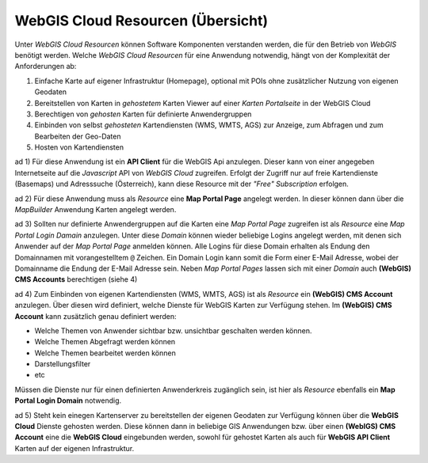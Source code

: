WebGIS Cloud Resourcen (Übersicht)
==================================

Unter *WebGIS Cloud Resourcen* können Software Komponenten verstanden werden, die für den Betrieb von *WebGIS*
benötigt werden. Welche *WebGIS Cloud Resourcen* für eine Anwendung notwendig, hängt von der Komplexität 
der Anforderungen ab:

1. Einfache Karte auf eigener Infrastruktur (Homepage), optional mit POIs ohne zusätzlicher Nutzung von eigenen Geodaten

2. Bereitstellen von Karten in *gehostetem* Karten Viewer auf einer *Karten Portalseite* in der WebGIS Cloud

3. Berechtigen von *gehosten* Karten für definierte Anwendergruppen
     
4. Einbinden von selbst *gehosteten* Kartendiensten (WMS, WMTS, AGS) zur Anzeige, zum Abfragen und zum Bearbeiten der Geo-Daten
   
5. Hosten von Kartendiensten


ad 1)
Für diese Anwendung ist ein **API Client** für die WebGIS Api anzulegen. Dieser kann von einer angegeben 
Internetseite auf die *Javascript* API von *WebGIS Cloud* zugreifen. Erfolgt der Zugriff nur auf freie Kartendienste (Basemaps) und 
Adresssuche (Österreich), kann diese Resource mit der *"Free" Subscription* erfolgen.

ad 2)
Für diese Anwendung muss als *Resource* eine **Map Portal Page** angelegt werden. In dieser können dann über die
*MapBuilder* Anwendung Karten angelegt werden.

ad 3)
Sollten nur definierte Anwendergruppen auf die Karten eine *Map Portal Page* zugreifen ist als *Resource* eine
*Map Portal Login Damain* anzulegen. Unter diese *Domain* können wieder beliebige Logins angelegt werden,
mit denen sich Anwender auf der *Map Portal Page* anmelden können. Alle Logins für diese Domain erhalten als 
Endung den Domainnamen mit vorangestelltem ``@`` Zeichen. Ein Domain Login kann somit die Form einer E-Mail 
Adresse, wobei der Domainname die Endung der E-Mail Adresse sein.
Neben *Map Portal Pages* lassen sich mit einer *Domain* auch **(WebGIS) CMS Accounts** berechtigen (siehe 4)

ad 4)
Zum Einbinden von eigenen Kartendiensten (WMS, WMTS, AGS) ist als *Resource* ein **(WebGIS) CMS Account** anzulegen.
Über diesen wird definiert, welche Dienste für WebGIS Karten zur Verfügung stehen. Im **(WebGIS) CMS Account**
kann zusätzlich genau definiert werden:

* Welche Themen von Anwender sichtbar bzw. unsichtbar geschalten werden können.
* Welche Themen Abgefragt werden können
* Welche Themen bearbeitet werden können
* Darstellungsfilter
* etc

Müssen die Dienste nur für einen definierten Anwenderkreis zugänglich sein, ist hier als *Resource* ebenfalls ein
**Map Portal Login Domain** notwendig.

ad 5)
Steht kein einegen Kartenserver zu bereitstellen der eigenen Geodaten zur Verfügung können über die 
**WebGIS Cloud** Dienste gehosten werden. Diese können dann in beliebige GIS Anwendungen bzw. über einen 
**(WebIGS) CMS Account** eine die **WebGIS Cloud** eingebunden werden, sowohl für gehostet Karten als
auch für **WebGIS API Client** Karten auf der eigenen Infrastruktur. 


  
